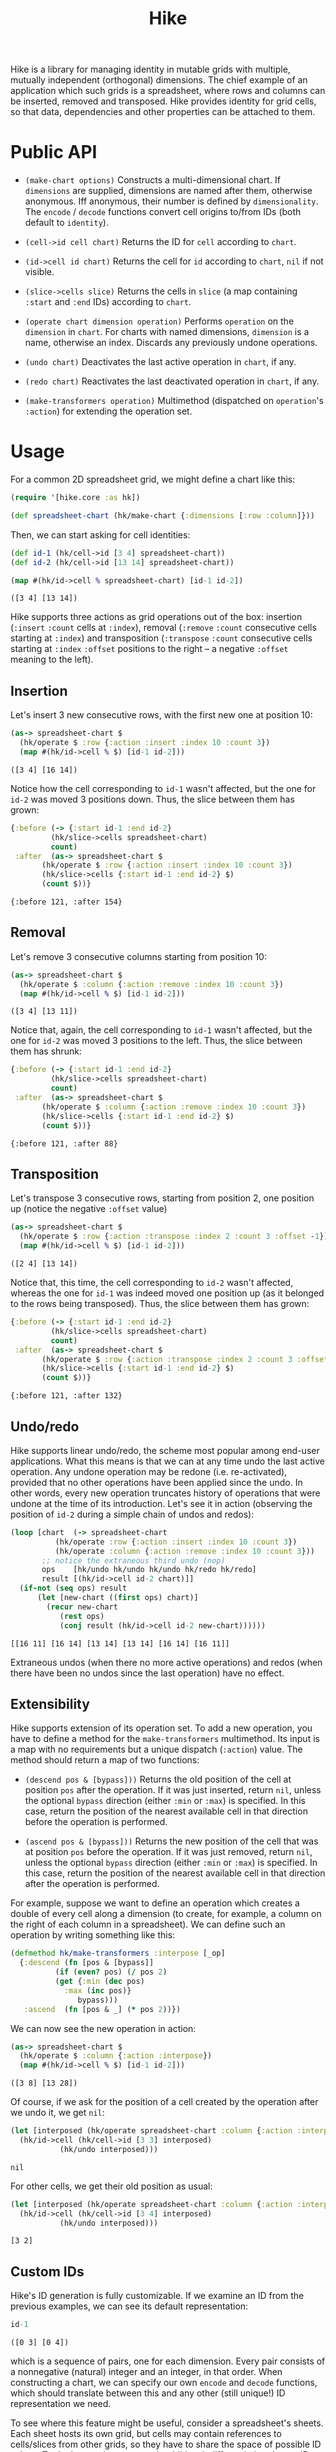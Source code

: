 #+title: Hike

Hike is a library for managing identity in mutable grids with multiple,
mutually independent (orthogonal) dimensions. The chief example of an
application which such grids is a spreadsheet, where rows and columns can be
inserted, removed and transposed. Hike provides identity for grid cells, so
that data, dependencies and other properties can be attached to them.

* Public API

  + ~(make-chart options)~ Constructs a multi-dimensional chart. If
    ~dimensions~ are supplied, dimensions are named after them, otherwise
    anonymous. Iff anonymous, their number is defined by ~dimensionality~. The
    ~encode~ / ~decode~ functions convert cell origins to/from IDs (both
    default to ~identity~).

  + ~(cell->id cell chart)~ Returns the ID for ~cell~ according to ~chart~.

  + ~(id->cell id chart)~ Returns the cell for ~id~ according to ~chart~,
    ~nil~ if not visible.

  + ~(slice->cells slice)~ Returns the cells in ~slice~ (a map containing
    ~:start~ and ~:end~ IDs) according to ~chart~.

  + ~(operate chart dimension operation)~ Performs ~operation~ on the
    ~dimension~ in ~chart~. For charts with named dimensions, ~dimension~ is a
    name, otherwise an index. Discards any previously undone operations.

  + ~(undo chart)~ Deactivates the last active operation in ~chart~, if any.

  + ~(redo chart)~ Reactivates the last deactivated operation in ~chart~, if
    any.

  + ~(make-transformers operation)~ Multimethod (dispatched on ~operation~'s
    ~:action~) for extending the operation set.

* Usage

  For a common 2D spreadsheet grid, we might define a chart like this:
  #+BEGIN_SRC clojure :exports code :results silent
(require '[hike.core :as hk])

(def spreadsheet-chart (hk/make-chart {:dimensions [:row :column]}))
  #+END_SRC

  Then, we can start asking for cell identities:
  #+BEGIN_SRC clojure :exports code :results silent
(def id-1 (hk/cell->id [3 4] spreadsheet-chart))
(def id-2 (hk/cell->id [13 14] spreadsheet-chart))
  #+END_SRC

  #+BEGIN_SRC clojure :exports both :results value verbatim
(map #(hk/id->cell % spreadsheet-chart) [id-1 id-2])
  #+END_SRC

  #+RESULTS:
  : ([3 4] [13 14])

  Hike supports three actions as grid operations out of the box: insertion
  (~:insert~ ~:count~ cells at ~:index~), removal (~:remove~ ~:count~
  consecutive cells starting at ~:index~) and transposition (~:transpose~
  ~:count~ consecutive cells starting at ~:index~ ~:offset~ positions to the
  right -- a negative ~:offset~ meaning to the left).

** Insertion

   Let's insert 3 new consecutive rows, with the first new one at position 10:
   #+BEGIN_SRC clojure :exports both :results value verbatim
(as-> spreadsheet-chart $
  (hk/operate $ :row {:action :insert :index 10 :count 3})
  (map #(hk/id->cell % $) [id-1 id-2]))
   #+END_SRC

   #+RESULTS:
   : ([3 4] [16 14])
   Notice how the cell corresponding to ~id-1~ wasn't affected, but the one
   for ~id-2~ was moved 3 positions down. Thus, the slice between them has
   grown:
   #+BEGIN_SRC clojure :exports both :results value verbatim
{:before (-> {:start id-1 :end id-2}
	     (hk/slice->cells spreadsheet-chart)
	     count)
 :after  (as-> spreadsheet-chart $
	   (hk/operate $ :row {:action :insert :index 10 :count 3})
	   (hk/slice->cells {:start id-1 :end id-2} $)
	   (count $))}
   #+END_SRC

   #+RESULTS:
   : {:before 121, :after 154}

** Removal

   Let's remove 3 consecutive columns starting from position 10:
   #+BEGIN_SRC clojure :exports both :results value verbatim
(as-> spreadsheet-chart $
  (hk/operate $ :column {:action :remove :index 10 :count 3})
  (map #(hk/id->cell % $) [id-1 id-2]))
   #+END_SRC

   #+RESULTS:
   : ([3 4] [13 11])
   Notice that, again, the cell corresponding to ~id-1~ wasn't affected, but
   the one for ~id-2~ was moved 3 positions to the left. Thus, the slice
   between them has shrunk:
   #+BEGIN_SRC clojure :exports both :results value verbatim
{:before (-> {:start id-1 :end id-2}
	     (hk/slice->cells spreadsheet-chart)
	     count)
 :after  (as-> spreadsheet-chart $
	   (hk/operate $ :column {:action :remove :index 10 :count 3})
	   (hk/slice->cells {:start id-1 :end id-2} $)
	   (count $))}
   #+END_SRC

   #+RESULTS:
   : {:before 121, :after 88}

** Transposition

   Let's transpose 3 consecutive rows, starting from position 2, one position
   up (notice the negative ~:offset~ value)
   #+BEGIN_SRC clojure :exports both :results value verbatim
(as-> spreadsheet-chart $
  (hk/operate $ :row {:action :transpose :index 2 :count 3 :offset -1})
  (map #(hk/id->cell % $) [id-1 id-2]))
   #+END_SRC

   #+RESULTS:
   : ([2 4] [13 14])
   Notice that, this time, the cell corresponding to ~id-2~ wasn't affected,
   whereas the one for ~id-1~ was indeed moved one position up (as it belonged
   to the rows being transposed). Thus, the slice between them has grown:
   #+BEGIN_SRC clojure :exports both :results value verbatim
{:before (-> {:start id-1 :end id-2}
	     (hk/slice->cells spreadsheet-chart)
	     count)
 :after  (as-> spreadsheet-chart $
	   (hk/operate $ :row {:action :transpose :index 2 :count 3 :offset -1})
	   (hk/slice->cells {:start id-1 :end id-2} $)
	   (count $))}
   #+END_SRC

   #+RESULTS:
   : {:before 121, :after 132}

** Undo/redo

   Hike supports linear undo/redo, the scheme most popular among end-user
   applications. What this means is that we can at any time undo the last
   active operation. Any undone operation may be redone (i.e. re-activated),
   provided that no other operations have been applied since the undo. In
   other words, every new operation truncates history of operations that were
   undone at the time of its introduction. Let's see it in action (observing
   the position of ~id-2~ during a simple chain of undos and redos):
   #+BEGIN_SRC clojure :exports both :results value verbatim
(loop [chart  (-> spreadsheet-chart
		  (hk/operate :row {:action :insert :index 10 :count 3})
		  (hk/operate :column {:action :remove :index 10 :count 3}))
       ;; notice the extraneous third undo (nop)
       ops    [hk/undo hk/undo hk/undo hk/redo hk/redo]
       result [(hk/id->cell id-2 chart)]]
  (if-not (seq ops) result
	  (let [new-chart ((first ops) chart)]
	    (recur new-chart
		   (rest ops)
		   (conj result (hk/id->cell id-2 new-chart))))))
   #+END_SRC

   #+RESULTS:
   : [[16 11] [16 14] [13 14] [13 14] [16 14] [16 11]]
   Extraneous undos (when there no more active operations) and redos (when
   there have been no undos since the last operation) have no effect.

** Extensibility

   Hike supports extension of its operation set. To add a new operation, you
   have to define a method for the ~make-transformers~ multimethod. Its input
   is a map with no requirements but a unique dispatch (~:action~) value. The
   method should return a map of two functions:

   + ~(descend pos & [bypass]))~ Returns the old position of the cell at
     position ~pos~ after the operation. If it was just inserted, return
     ~nil~, unless the optional ~bypass~ direction (either ~:min~ or ~:max~)
     is specified. In this case, return the position of the nearest available
     cell in that direction before the operation is performed.

   + ~(ascend pos & [bypass]))~ Returns the new position of the cell that was
     at position ~pos~ before the operation. If it was just removed, return
     ~nil~, unless the optional ~bypass~ direction (either ~:min~ or ~:max~)
     is specified. In this case, return the position of the nearest available
     cell in that direction after the operation is performed.

   For example, suppose we want to define an operation which creates a double
   of every cell along a dimension (to create, for example, a column on the
   right of each column in a spreadsheet). We can define such an operation by
   writing something like this:
   #+BEGIN_SRC clojure :exports code :results silent
(defmethod hk/make-transformers :interpose [_op]
  {:descend (fn [pos & [bypass]]
	      (if (even? pos) (/ pos 2)
		  (get {:min (dec pos)
			:max (inc pos)}
		       bypass)))
   :ascend  (fn [pos & _] (* pos 2))})
   #+END_SRC
   We can now see the new operation in action:
   #+BEGIN_SRC clojure :exports both :results value verbatim
(as-> spreadsheet-chart $
  (hk/operate $ :column {:action :interpose})
  (map #(hk/id->cell % $) [id-1 id-2]))
   #+END_SRC

   #+RESULTS:
   : ([3 8] [13 28])
   Of course, if we ask for the position of a cell created by the operation
   after we undo it, we get ~nil~:
   #+BEGIN_SRC clojure :exports both :results value verbatim
(let [interposed (hk/operate spreadsheet-chart :column {:action :interpose})]
  (hk/id->cell (hk/cell->id [3 3] interposed)
	       (hk/undo interposed)))
   #+END_SRC

   #+RESULTS:
   : nil
   For other cells, we get their old position as usual:
   #+BEGIN_SRC clojure :exports both :results value verbatim
(let [interposed (hk/operate spreadsheet-chart :column {:action :interpose})]
  (hk/id->cell (hk/cell->id [3 4] interposed)
	       (hk/undo interposed)))
   #+END_SRC

   #+RESULTS:
   : [3 2]

** Custom IDs

   Hike's ID generation is fully customizable. If we examine an ID from the
   previous examples, we can see its default representation:
   #+BEGIN_SRC clojure :exports both :results value verbatim
id-1
   #+END_SRC

   #+RESULTS:
   : ([0 3] [0 4])
   which is a sequence of pairs, one for each dimension. Every pair consists
   of a nonnegative (natural) integer and an integer, in that order. When
   constructing a chart, we can specify our own ~encode~ and ~decode~
   functions, which should translate between this and any other (still
   unique!) ID representation we need.

   To see where this feature might be useful, consider a spreadsheet's
   sheets. Each sheet hosts its own grid, but cells may contain references to
   cells/slices from other grids, so they have to share the space of possible
   ID values. To do that, we have to attach additional, differentiating data
   to IDs that might otherwise be identical across different grids. Grids
   aren't just another dimension, since we expect them to be independent from
   each other (e.g. if we remove some rows from a grid, we don't expect other
   grids to change). With that in mind, we can create a chart for a specific
   sheet's grid:
   #+BEGIN_SRC clojure :exports both :results value verbatim
(letfn [(make-sheet-chart [sheet-id]
	  (hk/make-chart {:dimensions [:row :column]
			  :encode     #(assoc {:sheet sheet-id} :grid-id %)
			  :decode     :grid-id}))]
  (let [chart (make-sheet-chart 1)
	id    (hk/cell->id [1 2] chart)]
    [id (hk/id->cell id chart)]))
   #+END_SRC

   #+RESULTS:
   : [{:sheet 1, :grid-id ([0 1] [0 2])} [1 2]]
   This way, the encoder attaches the sheet's ID to make the generated ID
   globally unique, while the decoder in the referenced sheet's chart picks
   the grid ID to return the cell position.

   Another use of custom ID generation is some requirement imposed on the
   type/form of the IDs, e.g. them being byte arrays:
   #+BEGIN_SRC clojure :exports both :results value verbatim
(let [chart (hk/make-chart {:dimensions [:row :column]
			    :encode     #(-> % pr-str .getBytes)
			    :decode     #(-> % String. clojure.edn/read-string)})
      id    (hk/cell->id [1 2] chart)]
  [(bytes? id) (hk/id->cell id chart)])
   #+END_SRC

   #+RESULTS:
   : [true [1 2]]
